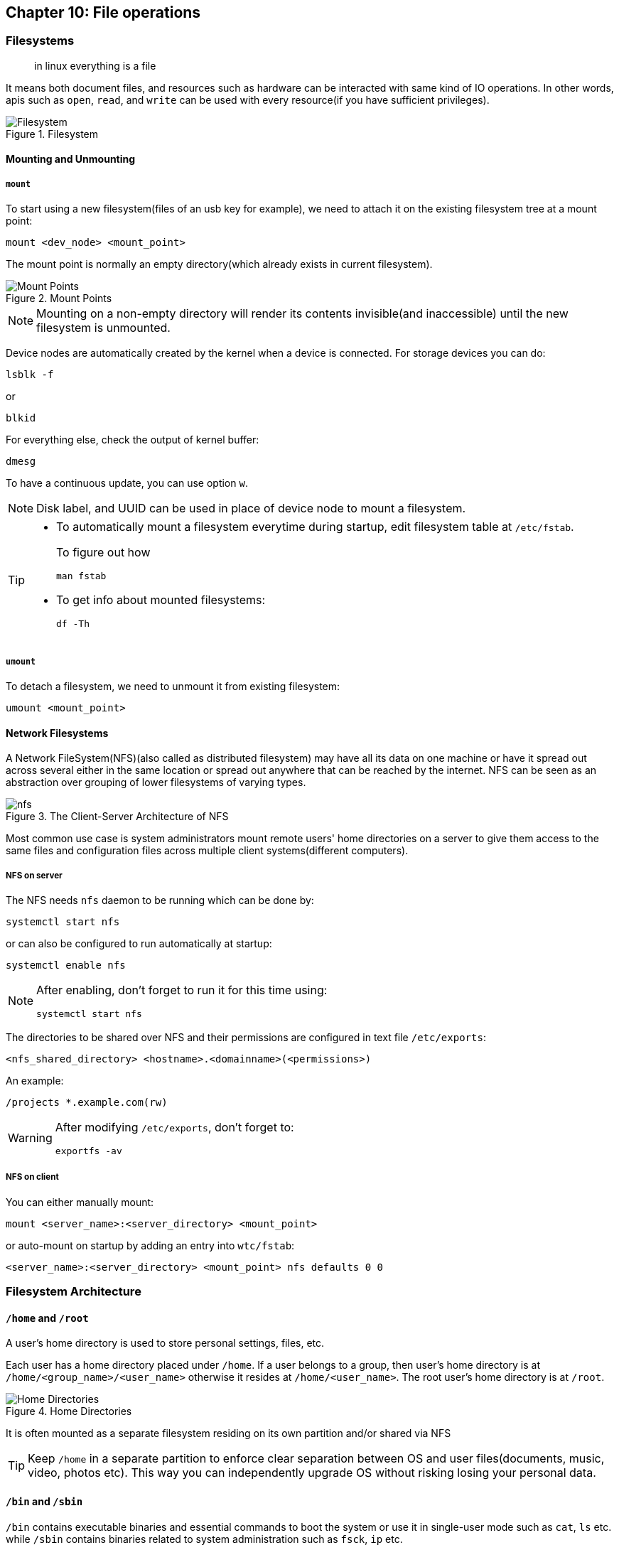 == Chapter 10: File operations
=== Filesystems
[quote]
____
in linux everything is a file
____
It means both document files, and resources such as hardware can be interacted with same kind of IO operations.
In other words, apis such as `open`, `read`, and `write` can be used with every resource(if you have sufficient privileges).

.Filesystem
image::pix/LFS01_ch08_screen_03.jpg[Filesystem]

==== Mounting and Unmounting
===== `mount`
To start using a new filesystem(files of an usb key for example), we need to attach it on the existing filesystem tree at a mount point:
----
mount <dev_node> <mount_point>
----
The mount point is normally an empty directory(which already exists in current filesystem).

.Mount Points
image::pix/LFS01_ch08_screen06.jpg[Mount Points]

[NOTE]
====
Mounting on a non-empty directory will render its contents invisible(and inaccessible) until the new filesystem is unmounted.
====

Device nodes are automatically created by the kernel when a device is connected.
For storage devices you can do:
----
lsblk -f
----
or
----
blkid
----
For everything else, check the output of kernel buffer:
----
dmesg
----
To have a continuous update, you can use option `w`.

[NOTE]
====
Disk label, and UUID can be used in place of device node to mount a filesystem.
====

[TIP]
====
* To automatically mount a filesystem everytime during startup, edit filesystem table at `/etc/fstab`.
+
To figure out how
+
----
man fstab
----

* To get info about mounted filesystems:
+
----
df -Th
----
====

===== `umount`
To detach a filesystem, we need to unmount it from existing filesystem:
----
umount <mount_point>
----

==== Network Filesystems
A Network FileSystem(NFS)(also called as distributed filesystem) may have all its data on one machine or have it spread out across several either in the same location or spread out anywhere that can be reached by the internet.
NFS can be seen as an abstraction over grouping of lower filesystems of varying types.

.The Client-Server Architecture of NFS
image::pix/nfs.png[]

Most common use case is system administrators mount remote users' home directories on a server to give them access to the same files and configuration files across multiple client systems(different computers).

===== NFS on server
The NFS needs `nfs` daemon to be running which can be done by:
----
systemctl start nfs
----
or can also be configured to run automatically at startup:
----
systemctl enable nfs
----
[NOTE]
====
After enabling, don't forget to run it for this time using:
----
systemctl start nfs
----
====

The directories to be shared over NFS and their permissions are configured in text file `/etc/exports`:
----
<nfs_shared_directory> <hostname>.<domainname>(<permissions>)
----
An example:
----
/projects *.example.com(rw)
----

[WARNING]
====
After modifying `/etc/exports`, don't forget to:
----
exportfs -av
----
====

===== NFS on client
You can either manually mount:
----
mount <server_name>:<server_directory> <mount_point>
----
or auto-mount on startup by adding an entry into `wtc/fstab`:
----
<server_name>:<server_directory> <mount_point> nfs defaults 0 0
----

=== Filesystem Architecture
==== `/home` and `/root`
A user's home directory is used to store personal settings, files, etc.

Each user has a home directory placed under `/home`.
If a user belongs to a group, then user's home directory is at `/home/<group_name>/<user_name>` otherwise it resides at `/home/<user_name>`.
The root user's home directory is at `/root`.

.Home Directories
image::pix/Home_directories.png[Home Directories]

It is often mounted as a separate filesystem residing on its own partition and/or shared via NFS

[TIP]
====
Keep `/home` in a separate partition to enforce clear separation between OS and user files(documents, music, video, photos etc).
This way you can independently upgrade OS without risking losing your personal data.
====


==== `/bin` and `/sbin`
`/bin` contains executable binaries and essential commands to boot the system or use it in single-user mode such as `cat`, `ls` etc. while `/sbin` contains binaries related to system administration such as `fsck`, `ip` etc.

The rest of the binaries are placed under `/usr/bin` and `/usr/sbin`.
[WARNING]
====
After such an organization they found out that, in all the systems it is impossible to boot or operate in single-user mode without binaries in `/usr/bin` and `/usr/sbin`.
Hence, in today's all the binaries from `/usr/bin` and `/usr/sbin` are moved to and are replaced by just a symbolic link to `/usr/sbin` and `/sbin` respectively.
====

==== `/proc`
`/proc` is a pseudo-filesystem as it has no permanent presence on anywhere in the disk and resides only in RAM.
It contains virtual files whose contents are gathered only when viewed.

Every process has a directory at `/proc/<PID>` which contains vital information about it and the directory `/proc/sys` contains loads of information about the entire system.
[NOTE]
====
`/proc/self` contains data of the process that accessed it
====

Some very useful files under `/proc` are `cpuinfo`, `interrupts`, `meminfo`, `mounts`, `partitions`, `version`.

==== `/dev`
`/dev` is an empty directory used to mount a pseudo-filesystem which contains device nodes used by most hardware, and software devices, except network devices.

==== `/var`
`/var` contains files that change in size, and content as the system is running.

.`/var` directory
image::pix/varfolders.png[/var directory]

Some important directories under `/var` are:
|====
|Directory |Content

|`log`
|System log files

|`lib`
|Package and database files

|`spool`
|Print queues

|`tmp`
|Temporary files

|`ftp`
|FTP service

|`www`
|HTTP web service
|====

[TIP]
====
Mount `/var` in its own partition so that growth of giles can be accommodated and filesystem is safe from any exploding file sizes.
====

==== `/etc`
`/etc` contains system configuration files.
[IMPORTANT]
====
The configuration files here are for system-wide configuration.
User specific configuration files are found under user's home directory.
====
It has no binaries but may contain some executable scripts.

Few notable examples under `/etc/`, `resolv.conf` for DNS settings, and `passwd`, `shadow`, & `group` for user account management.

==== `/boot`
`/boot` contains files needed to boot the system.
Each kernel installed on system has 4 files:

* `vmlinuz`: Compressed linux kernel
* `initramfs`: Initial ram filesystem
+
[NOTE]
====
`initramfs` is sometimes also called as `initrd`
====
* `config`: Kernel configuration file used for debugging and bookkeeping
* `System.map`: Kernel symbol table used for debugging

[NOTE]
====
Each of the files is suffixed by the kernel version
====

The GRUB bootloader files are found at `/boot/grub` or `/boot/grub2`.

==== `/lib` and `/lib64`
`/lib` and `/lib64` contains libraries(32-bit and 64-bit versions respectively) required by programs in `/bin` and `/sbin`.
The library file names start with `ld` or `lib`.
They are normally dynamically loaded libraries aka shared libraries or Shared Objects(SO).

Kernel modules(kernel code, and device drivers that can be loaded and unloaded at runtime) can be found under `/lib/modules/<kernel_ver_nb>`.

[NOTE]
====
In today's system `/lib` and `/lib64` is a symbolic link to directories of same name but under `/usr`
====

==== `/media`, `/run` and `/mnt`
`/media`, and `/run/media/<username>` are used to mount removable media such USBs, CDs, and DVDs.
`/run` also contains system information data describing system since it was booted.
`/mnt` is used for temporarily mounting filesystems which can often be NFS, or loopback filesystems etc.

==== `/usr`
A system should be able to boot and go into single user, or recovery mode, with only the `/bin`, `/sbin`, `/etc`, `/lib`, and `/root` directories mounted, while the contents of the `/boot` directory are needed for the system to boot in the first place.

Many of these directories (such as `/etc`, and `/lib`) generally have subdirectories for specific applications or sub-systems.
Two of them, `/usr` and `/var`, are relatively standardized.

|====
|Subdirectory under `/usr` |Usage

|`include`
|Header files used to compile applications

|`lib` and `lib64`
|Libraries for programs in `/usr/bin` and `/usr/sbin`

|`sbin`
|Non-essential system binaries, such as system daemons

|`share`
|Shared data used by applications, generally architecture-independent

|`src`
|Source code, usually for the Linux kernel

|`local`
|Data and programs specific to the local machine; subdirectories include `bin`, `sbin`, `lib`, `share`, `include`, etc.

|`bin`
|Primary directory of executable commands on the system
|====

==== Misc
|====
|Directory Name |Usage

|`/opt`
|Optional application software packages

|`/sys`
|Virtual pseudo-filesystem giving information about the system and the hardware.
Can be used to alter system parameters and for debugging purposes.

|`/srv`
|Site-specific data served up by the system.
Seldom used.

|`/tmp`
|Temporary files erased across a reboot and/or may actually be a ramdisk in memory

|====

=== Comparing files
==== `diff`
`diff` is a utility to compare two files or directories.
Do:
----
man diff
----
to know more

Modifications to files are distributed using patches which contains changed required to update an older version file to a newer version.
It is more concise to distribute a patch file rather than the entire file.
Patches are produced by:
----
diff -Nur <original_file> <modified_file> > <patch_file>
----

Patches are applied using `patch` tool.
To apply patch to entire directory tree, while at the directory tree:
----
patch -p1 < <patch_file>
----
To apply patch to a particular file:
----
patch <original_file> <patch_file>
----
[TIP]
====
While applying the patch, just to preview how it might look like later, you can do:
----
patch <options_arguments> --dry-run
----
====

==== `diff3`
`diff3` is a utility to compare three files at once among which one file acts as a reference basis for the other two:
----
diff3 <original_file> <modified_file1> <modified_file2>
----

=== File types

Unlike other OS in linux, a file extension has little to no meaning to the system.
It is just used for the user's sake.

Most applications directly examines a file's contents regardless of its extension.

To get the real nature of a file:
----
file <file_name>
----

=== Backing up and Compressing data
==== Backing up data
The simplest and the most trivial way is to do a copy:
----
cp -r <src_dir_file> <dst_dir_file>
----

`rsync` is more robust utility.
It is more efficient and fast because before copying it checks if the file being copied already exists and also if the file does exist, it checks if there is no change in size or modification time, to avoid unnecessary copying.

Unlike `cp` which can only copy files on the local machine or a filesystem mounted on the local machine(for example, usb key, NFS etc.), `rsync` can be used to copy files from one machine to another(there is no requirement that either of the machines has to be a local machine i.e. the machine where the command is executed on).
To use `rsync` for archiving:
----
rsync -r <src_machine>:<src_dir> <dst_machine>:<dst_path>
----
[WARNING]
====
Accidental misuse `rsync` can be very destructive.
Hence, do:
----
rsync <option_arguments> --dry-run
----
before executing the actual command
====

==== Compressing data
File compression can save space and time taken to transfer it.

Linux has variety of methods for file compression.

|====
|Command |Usage

|`gzip`
|Works Very well & fast and the most frequently used Linux compression utility

|`bzip2`
|Produces significantly smaller files than those produced by `gzip` and hence slower

|`xz`
|The most space-efficient(hence the slowest) compression utility used in Linux

|`zip`
|Legacy program that is not used in linux but is often required to examine and decompress archives from other operating systems

|`tar`
|Tape ARchive(tar)(was used to archive files to a magnetic tape) groups files in an archive and then compresses the whole archive at once as a tarball.
|====

[NOTE]
====
`bzip2` is deprecated in favor of `xz`
====

==== Disk-to-Disk Copying
`dd` is a utility used to make copies of raw disk space to replicate an exact copy of one disk on another:
----
dd if=<src_disk_dev_node> of=<dst_disk_dev_node>
----

[WARNING]
====
Making raw copy of one disk on another will erase all the data that exists in the destination disk.
====
 
